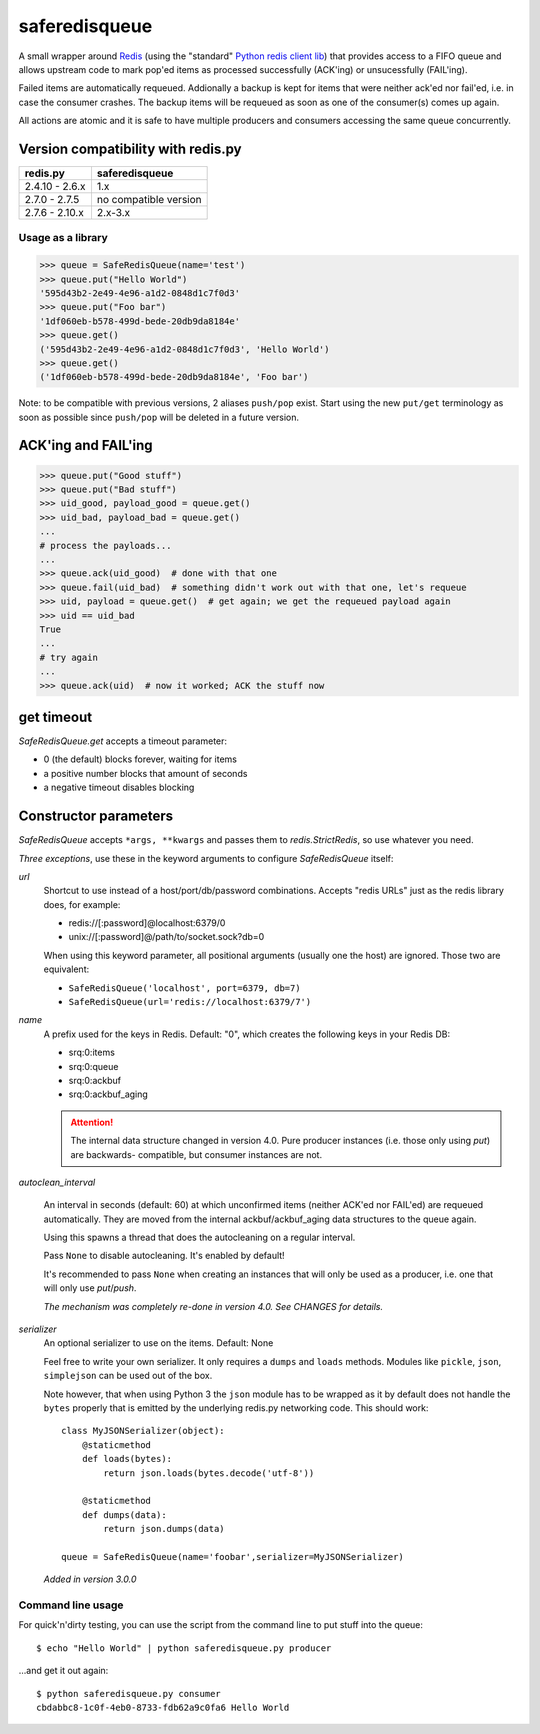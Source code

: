 ==============
saferedisqueue
==============

A small wrapper around `Redis <http://www.redis.io>`_ (using the "standard"
`Python redis client lib <https://pypi.python.org/pypi/redis>`_) that provides
access to a FIFO queue and allows upstream code to mark pop'ed items as
processed successfully (ACK'ing) or unsucessfully (FAIL'ing).

Failed items are automatically requeued. Addionally a backup is kept for items
that were neither ack'ed nor fail'ed, i.e. in case the consumer crashes. The
backup items will be requeued as soon as one of the consumer(s) comes up
again.

All actions are atomic and it is safe to have multiple producers and consumers
accessing the same queue concurrently.


Version compatibility with redis.py
------------------------------------

===============      ===============
redis.py             saferedisqueue
===============      ===============
2.4.10 - 2.6.x       1.x
2.7.0 - 2.7.5        no compatible version
2.7.6 - 2.10.x       2.x-3.x
===============      ===============


Usage as a library
==================

>>> queue = SafeRedisQueue(name='test')
>>> queue.put("Hello World")
'595d43b2-2e49-4e96-a1d2-0848d1c7f0d3'
>>> queue.put("Foo bar")
'1df060eb-b578-499d-bede-20db9da8184e'
>>> queue.get()
('595d43b2-2e49-4e96-a1d2-0848d1c7f0d3', 'Hello World')
>>> queue.get()
('1df060eb-b578-499d-bede-20db9da8184e', 'Foo bar')

Note: to be compatible with previous versions, 2 aliases ``push/pop`` exist. Start using the new ``put/get`` terminology as soon as possible since ``push/pop`` will be deleted in a future version.


ACK'ing and FAIL'ing
--------------------

>>> queue.put("Good stuff")
>>> queue.put("Bad stuff")
>>> uid_good, payload_good = queue.get()
>>> uid_bad, payload_bad = queue.get()
...
# process the payloads...
...
>>> queue.ack(uid_good)  # done with that one
>>> queue.fail(uid_bad)  # something didn't work out with that one, let's requeue
>>> uid, payload = queue.get()  # get again; we get the requeued payload again
>>> uid == uid_bad
True
...
# try again
...
>>> queue.ack(uid)  # now it worked; ACK the stuff now


get timeout
-----------

`SafeRedisQueue.get` accepts a timeout parameter:

- 0 (the default) blocks forever, waiting for items
- a positive number blocks that amount of seconds
- a negative timeout disables blocking


Constructor parameters
----------------------

`SafeRedisQueue` accepts ``*args, **kwargs`` and passes them to
`redis.StrictRedis`, so use whatever you need.

*Three exceptions*, use these in the keyword arguments to configure
`SafeRedisQueue` itself:

`url`
    Shortcut to use instead of a host/port/db/password combinations.
    Accepts "redis URLs" just as the redis library does, for example:

    - redis://[:password]@localhost:6379/0
    - unix://[:password]@/path/to/socket.sock?db=0

    When using this keyword parameter, all positional arguments (usually
    one the host) are ignored. Those two are equivalent:

    - ``SafeRedisQueue('localhost', port=6379, db=7)``
    - ``SafeRedisQueue(url='redis://localhost:6379/7')``

`name`
    A prefix used for the keys in Redis. Default: "0", which creates the
    following keys in your Redis DB:

    - srq:0:items
    - srq:0:queue
    - srq:0:ackbuf
    - srq:0:ackbuf_aging

    .. attention::

        The internal data structure changed in version 4.0. Pure
        producer instances (i.e. those only using `put`) are backwards-
        compatible, but consumer instances are not.

`autoclean_interval`

    An interval in seconds (default: 60) at which unconfirmed items
    (neither ACK'ed nor FAIL'ed) are requeued automatically. They are
    moved from the internal ackbuf/ackbuf_aging data structures to the
    queue again.

    Using this spawns a thread that does the autocleaning on a regular
    interval.

    Pass ``None`` to disable autocleaning. It's enabled by default!

    It's recommended to pass ``None`` when creating an instances that
    will only be used as a producer, i.e. one that will only use
    `put`/`push`.

    *The mechanism was completely re-done in version 4.0. See CHANGES
    for details.*

`serializer`
    An optional serializer to use on the items. Default: None

    Feel free to write your own serializer. It only requires a ``dumps``
    and ``loads`` methods. Modules like ``pickle``, ``json``,
    ``simplejson`` can be used out of the box.

    Note however, that when using Python 3 the ``json`` module has to be
    wrapped as it by default does not handle the ``bytes`` properly that
    is emitted by the underlying redis.py networking code. This should
    work::

        class MyJSONSerializer(object):
            @staticmethod
            def loads(bytes):
                return json.loads(bytes.decode('utf-8'))

            @staticmethod
            def dumps(data):
                return json.dumps(data)

        queue = SafeRedisQueue(name='foobar',serializer=MyJSONSerializer)

    *Added in version 3.0.0*


Command line usage
==================

For quick'n'dirty testing, you can use the script from the command line to put stuff into the queue::

    $ echo "Hello World" | python saferedisqueue.py producer

...and get it out again::

    $ python saferedisqueue.py consumer
    cbdabbc8-1c0f-4eb0-8733-fdb62a9c0fa6 Hello World
